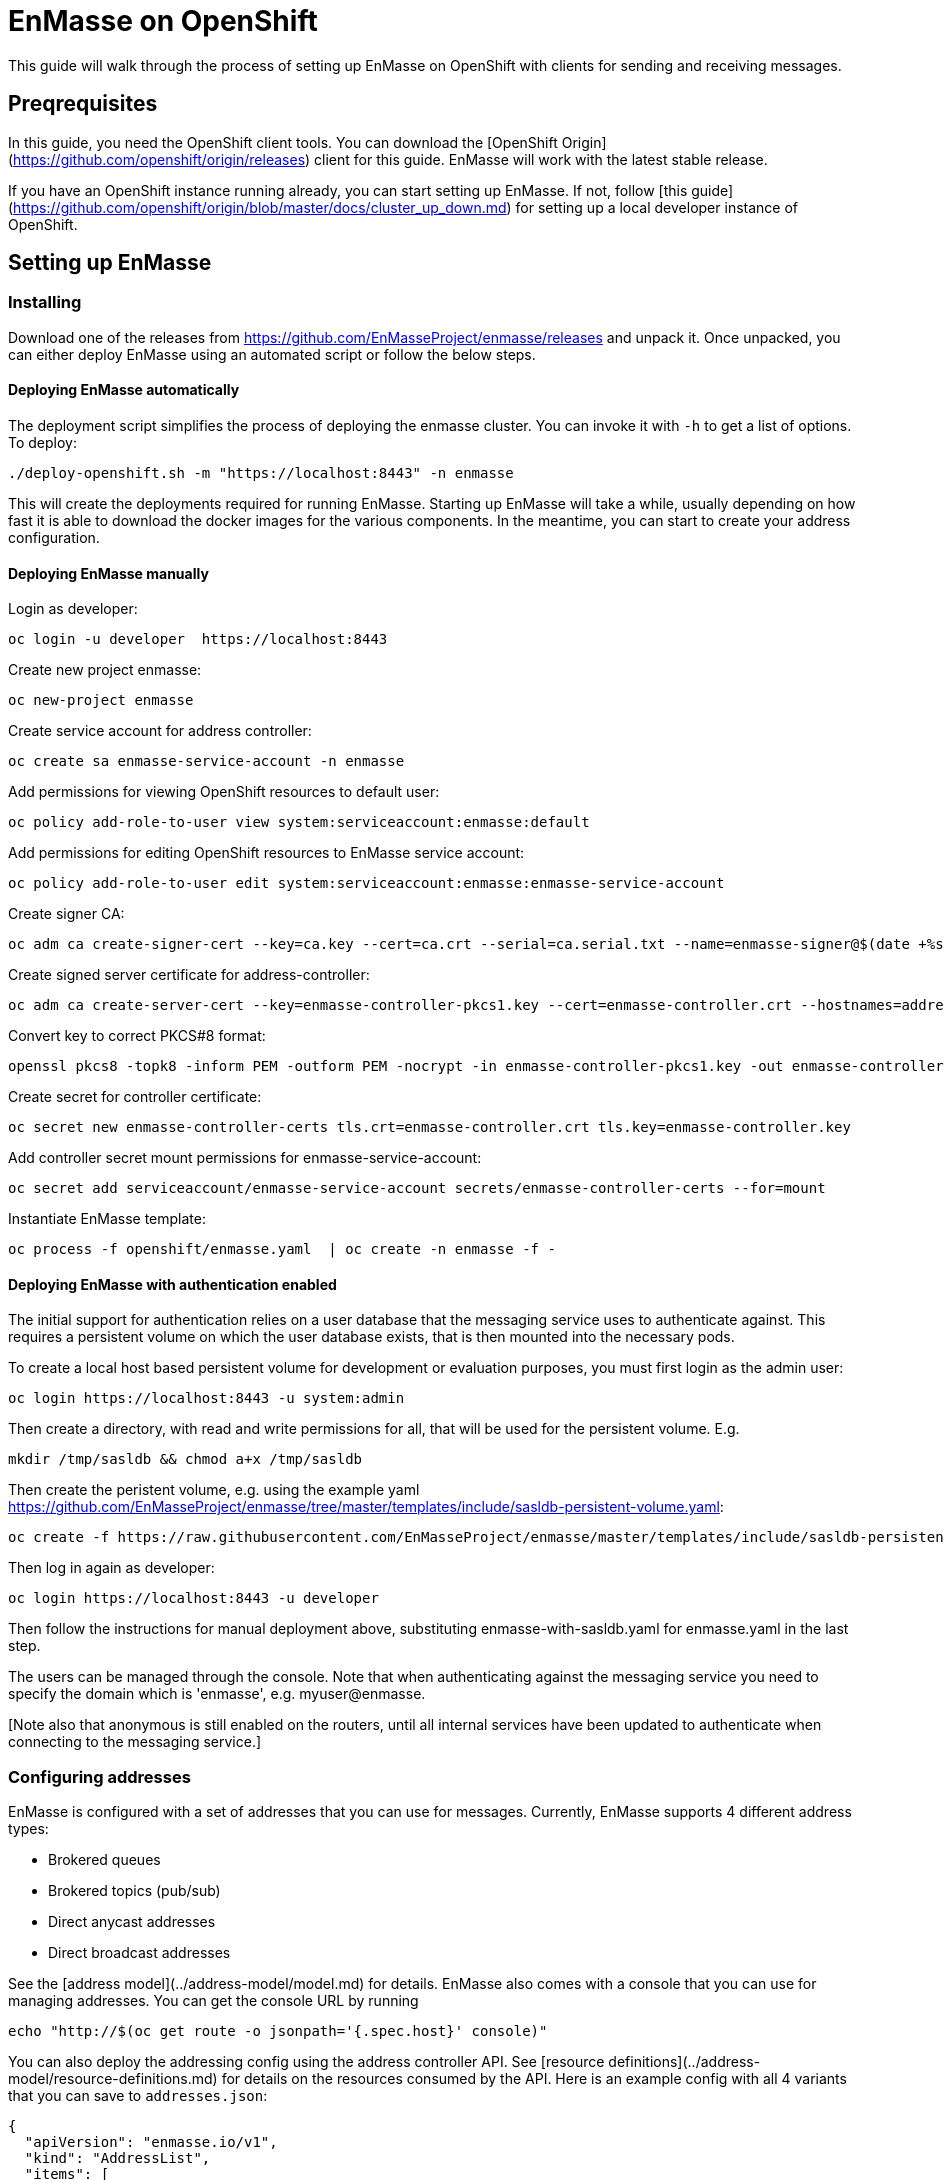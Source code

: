 # EnMasse on OpenShift

This guide will walk through the process of setting up EnMasse on OpenShift with clients for sending and receiving messages.

## Preqrequisites

In this guide, you need the OpenShift client tools.  You can download the [OpenShift Origin](https://github.com/openshift/origin/releases) client for this guide. EnMasse will work with the latest stable release. 

If you have an OpenShift instance running already, you can start setting up EnMasse. If not, follow [this guide](https://github.com/openshift/origin/blob/master/docs/cluster_up_down.md) for setting up a local developer instance of OpenShift.

## Setting up EnMasse

### Installing

Download one of the releases from https://github.com/EnMasseProject/enmasse/releases and unpack it.
Once unpacked, you can either deploy EnMasse using an automated script or follow the below steps.

#### Deploying EnMasse automatically

The deployment script simplifies the process of deploying the enmasse cluster. You
can invoke it with `-h` to get a list of options. To deploy:

    ./deploy-openshift.sh -m "https://localhost:8443" -n enmasse

This will create the deployments required for running EnMasse. Starting up EnMasse will take a while,
usually depending on how fast it is able to download the docker images for the various components.
In the meantime, you can start to create your address configuration.

#### Deploying EnMasse manually

Login as developer:

    oc login -u developer  https://localhost:8443

Create new project enmasse:

    oc new-project enmasse

Create service account for address controller:

    oc create sa enmasse-service-account -n enmasse

Add permissions for viewing OpenShift resources to default user:

    oc policy add-role-to-user view system:serviceaccount:enmasse:default

Add permissions for editing OpenShift resources to EnMasse service account:

    oc policy add-role-to-user edit system:serviceaccount:enmasse:enmasse-service-account

Create signer CA:

    oc adm ca create-signer-cert --key=ca.key --cert=ca.crt --serial=ca.serial.txt --name=enmasse-signer@$(date +%s)

Create signed server certificate for address-controller:

    oc adm ca create-server-cert --key=enmasse-controller-pkcs1.key --cert=enmasse-controller.crt --hostnames=address-controller.enmasse.svc.cluster.local --signer-cert=ca.crt --signer-key=ca.key --signer-serial=ca.serial.txt

Convert key to correct PKCS#8 format:

    openssl pkcs8 -topk8 -inform PEM -outform PEM -nocrypt -in enmasse-controller-pkcs1.key -out enmasse-controller.key

Create secret for controller certificate:

    oc secret new enmasse-controller-certs tls.crt=enmasse-controller.crt tls.key=enmasse-controller.key

Add controller secret mount permissions for enmasse-service-account:

    oc secret add serviceaccount/enmasse-service-account secrets/enmasse-controller-certs --for=mount

Instantiate EnMasse template:

    oc process -f openshift/enmasse.yaml  | oc create -n enmasse -f -


#### Deploying EnMasse with authentication enabled

The initial support for authentication relies on a user database that
the messaging service uses to authenticate against. This requires a
persistent volume on which the user database exists, that is then
mounted into the necessary pods.

To create a local host based persistent volume for development or
evaluation purposes, you must first login as the admin user:

    oc login https://localhost:8443 -u system:admin

Then create a directory, with read and write permissions for all, that
will be used for the persistent volume. E.g.

    mkdir /tmp/sasldb && chmod a+x /tmp/sasldb

Then create the peristent volume, e.g. using the example yaml
https://github.com/EnMasseProject/enmasse/tree/master/templates/include/sasldb-persistent-volume.yaml:

    oc create -f https://raw.githubusercontent.com/EnMasseProject/enmasse/master/templates/include/sasldb-persistent-volume.yaml

Then log in again as developer:

    oc login https://localhost:8443 -u developer

Then follow the instructions for manual deployment above, substituting
enmasse-with-sasldb.yaml for enmasse.yaml in the last
step.

The users can be managed through the console. Note that when
authenticating against the messaging service you need to specify the
domain which is 'enmasse', e.g. myuser@enmasse.

[Note also that anonymous is still enabled on the routers, until all
internal services have been updated to authenticate when connecting to
the messaging service.]

### Configuring addresses

EnMasse is configured with a set of addresses that you can use for messages. Currently, EnMasse supports 4 different address types:

   * Brokered queues
   * Brokered topics (pub/sub)
   * Direct anycast addresses
   * Direct broadcast addresses

See the [address model](../address-model/model.md) for details. EnMasse also comes with a console that you can use for managing addresses. You can get the console URL by running
    
    echo "http://$(oc get route -o jsonpath='{.spec.host}' console)"

You can also deploy the addressing config using the address controller API. See [resource definitions](../address-model/resource-definitions.md) for details on the resources consumed by the API.  Here is an example config with all 4 variants that you can save to `addresses.json`:

```
{
  "apiVersion": "enmasse.io/v1",
  "kind": "AddressList",
  "items": [
    {
      "metadata": {
        "name": "myqueue"
      },
      "spec": {
        "type": "queue"
      }
    },
    {
      "metadata": {
        "name": "mytopic"
      },
      "spec": {
        "type": "topic"
      }
    },
    {
      "metadata": {
        "name": "myanycast"
      },
      "spec": {
        "type": "anycast"
      }
    },
    {
      "metadata": {
        "name": "mymulticast"
      },
      "spec": {
        "type": "multicast"
      }
    }
  ]
}
```

To deploy this configuration, you must currently use a http client like curl:

    curl -X POST -H "content-type: application/json" --data-binary @addresses.json http://$(oc get route -o jsonpath='{.spec.host}' restapi)/v1/addresses/default

This will connect to the address controller REST API to deploy the address config.

### Sending and receiving messages

#### AMQP

For sending and receiving messages, have a look at an example python [sender](http://qpid.apache.org/releases/qpid-proton-0.15.0/proton/python/examples/simple_send.py.html) and [receiver](http://qpid.apache.org/releases/qpid-proton-0.15.0/proton/python/examples/simple_recv.py.html).

To send and receive messages, you can either connect using the local service IP or the external
route. To connect a client using the local service IP:

    ./simple_recv.py -a "amqp://$(oc get service -o jsonpath='{.spec.clusterIP}' messaging)/anycast" -m 10

This will block until it has received 10 messages. To start the sender:

    ./simple_send.py -a "amqp://$(oc get service -o jsonpath='{.spec.clusterIP}' messaging)/anycast" -m 10

You can use the client with the 'myqueue' and 'broadcast' and 'mytopic' addresses as well.

To use the external routes for sending and receiving messages:

    ./simple_send.py -a "amqps://$(oc get route -o jsonpath='{.spec.host}' messaging):443/anycast" -m 10

#### MQTT

For sending and receiving messages, the `quitto_sub -h $(oc get service -o
jsonpath='{.spec.clusterIP}' mqtt) -t mytopic -q 1osquitto` clients are the simpler way to go. These clients
can be used either against the local service IP or the external route. To connect using the local
service IP:

In order to subscribe to a topic (i.e. `mytopic` from the previous addresses configuration), the `mosquitto_sub` can be used in the following way :

    mosquitto_sub -h $(oc get service -o jsonpath='{.spec.clusterIP}' mqtt) -t mytopic -q 1

Then the subscriber is waiting for messages published on that topic. To start the publisher, the `mosquitto_pub` can be used in the following way :

    mosquitto_pub -h $(oc get service -o jsonpath='{.spec.clusterIP}' mqtt) -t mytopic -q 1 -m "Hello EnMasse"

The the publisher publishes the message and disconnects from EnMasse. The message is received by the
previous connected subscriber. 

For sending and receiving messages using the external route, have a look at an example python [sender](tls_mqtt_send.py) and [receiver](tls_mqtt_recv.py).

In order to subscribe to a topic (i.e. `mytopic` from the previous addresses configuration), the receiver client can be used in the following way :

    ./tls_mqtt_recv.py -c "$(oc get route -o jsonpath='{.spec.host}' mqtt)" -p 443 -t mytopic -q 1 -s ./server-cert.pem

Then the subscriber is waiting for messages published on that topic. To start the publisher, the sender client can be used in the following way :

    ./tls_mqtt_send.py -c "$(oc get route -o jsonpath='{.spec.host}' mqtt)" -p 443 -t mytopic -q 1 -s ./server-cert.pem -m "Hello EnMasse"

The the publisher publishes the message and disconnects from EnMasse. The message is received by the previous connected subscriber.

## Conclusion

We have seen how to setup EnMasse, and how to communicate with it using AMQP and MQTT clients.
